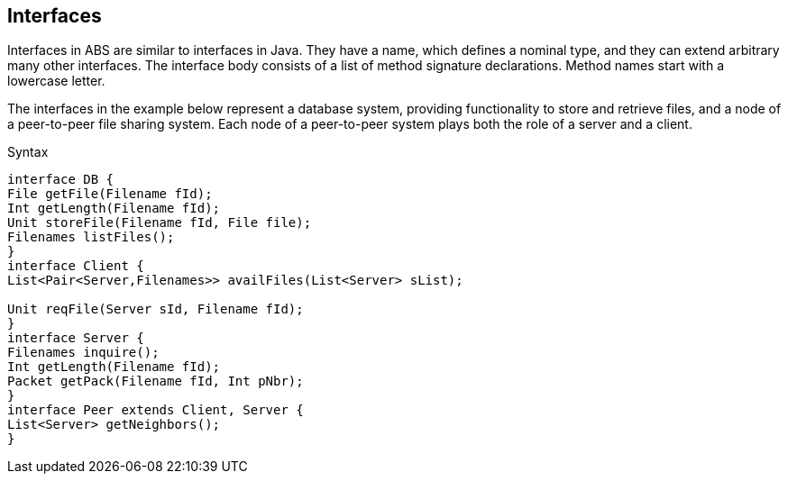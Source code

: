 == Interfaces


Interfaces in ABS are similar to interfaces in Java. They have a name, which defines a nominal type, and they can extend arbitrary many other interfaces. The interface body consists of a list of method signature declarations. Method names start with a lowercase letter.

The interfaces in the example below represent a database system, providing functionality to store and retrieve files, and a node of a peer-to-peer file sharing system. Each node of a peer-to-peer system plays both the role of a server and a client. 

.Syntax

[source,java]

----
interface DB {
File getFile(Filename fId);
Int getLength(Filename fId);
Unit storeFile(Filename fId, File file);
Filenames listFiles();
}
interface Client {
List<Pair<Server,Filenames>> availFiles(List<Server> sList);

Unit reqFile(Server sId, Filename fId);
}
interface Server {
Filenames inquire();
Int getLength(Filename fId);
Packet getPack(Filename fId, Int pNbr);
}
interface Peer extends Client, Server {
List<Server> getNeighbors();
}


----
